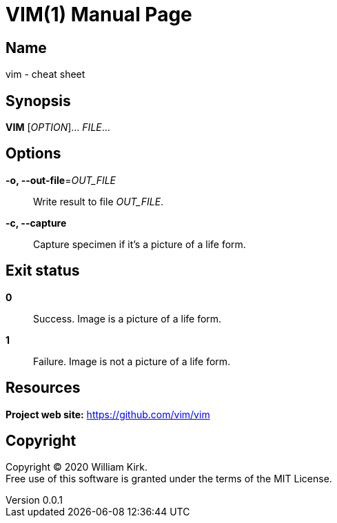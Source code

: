 = VIM(1)
William Kirk
v0.0.1
:doctype: manpage
:manmanual: VIM
:mansource: VIM
:man-linkstyle: pass:[blue R < >]

== Name

vim - cheat sheet

== Synopsis

*VIM* [_OPTION_]... _FILE_...

== Options

*-o, --out-file*=_OUT_FILE_::
  Write result to file _OUT_FILE_.

*-c, --capture*::
  Capture specimen if it's a picture of a life form.

== Exit status

*0*::
  Success.
  Image is a picture of a life form.

*1*::
  Failure.
  Image is not a picture of a life form.

== Resources

*Project web site:* https://github.com/vim/vim

== Copyright

Copyright (C) 2020 {author}. +
Free use of this software is granted under the terms of the MIT License.
